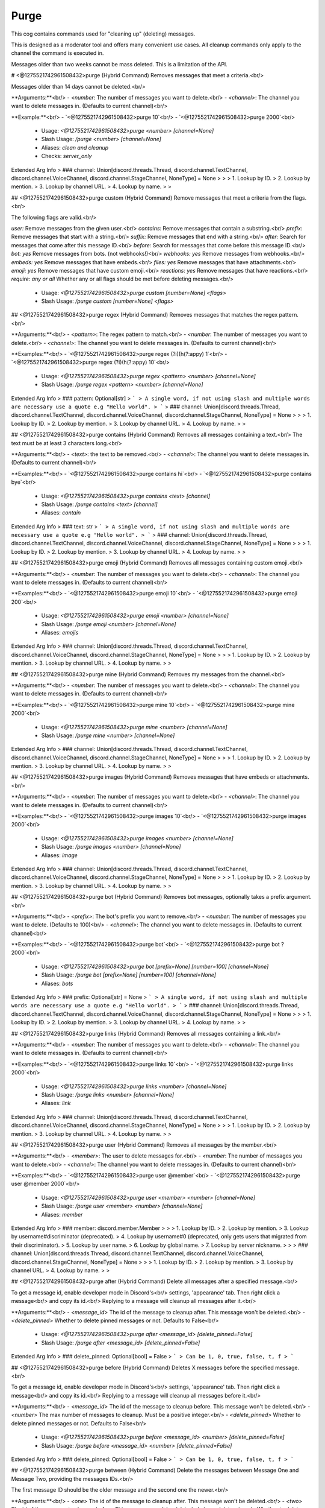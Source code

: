 Purge
=====

This cog contains commands used for "cleaning up" (deleting) messages.

This is designed as a moderator tool and offers many convenient use cases.
All cleanup commands only apply to the channel the command is executed in.

Messages older than two weeks cannot be mass deleted.
This is a limitation of the API.

# <@1275521742961508432>purge (Hybrid Command)
Removes messages that meet a criteria.<br/>

Messages older than 14 days cannot be deleted.<br/>

**Arguments:**<br/>
- `<number`: The number of messages you want to delete.<br/>
- `<channel>`: The channel you want to delete messages in. (Defaults to current channel)<br/>

**Example:**<br/>
- `<@1275521742961508432>purge 10`<br/>
- `<@1275521742961508432>purge 2000`<br/>
 - Usage: `<@1275521742961508432>purge <number> [channel=None]`
 - Slash Usage: `/purge <number> [channel=None]`
 - Aliases: `clean and cleanup`
 - Checks: `server_only`
Extended Arg Info
> ### channel: Union[discord.threads.Thread, discord.channel.TextChannel, discord.channel.VoiceChannel, discord.channel.StageChannel, NoneType] = None
> 
> 
>     1. Lookup by ID.
>     2. Lookup by mention.
>     3. Lookup by channel URL.
>     4. Lookup by name.
> 
>     


## <@1275521742961508432>purge custom (Hybrid Command)
Remove messages that meet a criteria from the flags.<br/>

The following flags are valid.<br/>

`user:` Remove messages from the given user.<br/>
`contains:` Remove messages that contain a substring.<br/>
`prefix:` Remove messages that start with a string.<br/>
`suffix:` Remove messages that end with a string.<br/>
`after:` Search for messages that come after this message ID.<br/>
`before:` Search for messages that come before this message ID.<br/>
`bot: yes` Remove messages from bots. (not webhooks!)<br/>
`webhooks: yes` Remove messages from webhooks.<br/>
`embeds: yes` Remove messages that have embeds.<br/>
`files: yes` Remove messages that have attachments.<br/>
`emoji: yes` Remove messages that have custom emoji.<br/>
`reactions: yes` Remove messages that have reactions.<br/>
`require: any or all` Whether any or all flags should be met before deleting messages.<br/>
 - Usage: `<@1275521742961508432>purge custom [number=None] <flags>`
 - Slash Usage: `/purge custom [number=None] <flags>`


## <@1275521742961508432>purge regex (Hybrid Command)
Removes messages that matches the regex pattern.<br/>

**Arguments:**<br/>
- `<pattern>`: The regex pattern to match.<br/>
- `<number`: The number of messages you want to delete.<br/>
- `<channel>`: The channel you want to delete messages in. (Defaults to current channel)<br/>

**Examples:**<br/>
- `<@1275521742961508432>purge regex (?i)(h(?:appy) 1`<br/>
- `<@1275521742961508432>purge regex (?i)(h(?:appy) 10`<br/>
 - Usage: `<@1275521742961508432>purge regex <pattern> <number> [channel=None]`
 - Slash Usage: `/purge regex <pattern> <number> [channel=None]`
Extended Arg Info
> ### pattern: Optional[str]
> ```
> A single word, if not using slash and multiple words are necessary use a quote e.g "Hello world".
> ```
> ### channel: Union[discord.threads.Thread, discord.channel.TextChannel, discord.channel.VoiceChannel, discord.channel.StageChannel, NoneType] = None
> 
> 
>     1. Lookup by ID.
>     2. Lookup by mention.
>     3. Lookup by channel URL.
>     4. Lookup by name.
> 
>     


## <@1275521742961508432>purge contains (Hybrid Command)
Removes all messages containing a text.<br/>
The text must be at least 3 characters long.<br/>

**Arguments:**<br/>
- `<text>`: the text to be removed.<br/>
- `<channel>`: The channel you want to delete messages in. (Defaults to current channel)<br/>

**Examples:**<br/>
- `<@1275521742961508432>purge contains hi`<br/>
- `<@1275521742961508432>purge contains bye`<br/>
 - Usage: `<@1275521742961508432>purge contains <text> [channel]`
 - Slash Usage: `/purge contains <text> [channel]`
 - Aliases: `contain`
Extended Arg Info
> ### text: str
> ```
> A single word, if not using slash and multiple words are necessary use a quote e.g "Hello world".
> ```
> ### channel: Union[discord.threads.Thread, discord.channel.TextChannel, discord.channel.VoiceChannel, discord.channel.StageChannel, NoneType] = None
> 
> 
>     1. Lookup by ID.
>     2. Lookup by mention.
>     3. Lookup by channel URL.
>     4. Lookup by name.
> 
>     


## <@1275521742961508432>purge emoji (Hybrid Command)
Removes all messages containing custom emoji.<br/>

**Arguments:**<br/>
- `<number`: The number of messages you want to delete.<br/>
- `<channel>`: The channel you want to delete messages in. (Defaults to current channel)<br/>

**Examples:**<br/>
- `<@1275521742961508432>purge emoji 10`<br/>
- `<@1275521742961508432>purge emoji 200`<br/>
 - Usage: `<@1275521742961508432>purge emoji <number> [channel=None]`
 - Slash Usage: `/purge emoji <number> [channel=None]`
 - Aliases: `emojis`
Extended Arg Info
> ### channel: Union[discord.threads.Thread, discord.channel.TextChannel, discord.channel.VoiceChannel, discord.channel.StageChannel, NoneType] = None
> 
> 
>     1. Lookup by ID.
>     2. Lookup by mention.
>     3. Lookup by channel URL.
>     4. Lookup by name.
> 
>     


## <@1275521742961508432>purge mine (Hybrid Command)
Removes my messages from the channel.<br/>

**Arguments:**<br/>
- `<number`: The number of messages you want to delete.<br/>
- `<channel>`: The channel you want to delete messages in. (Defaults to current channel)<br/>

**Examples:**<br/>
- `<@1275521742961508432>purge mine 10`<br/>
- `<@1275521742961508432>purge mine 2000`<br/>
 - Usage: `<@1275521742961508432>purge mine <number> [channel=None]`
 - Slash Usage: `/purge mine <number> [channel=None]`
Extended Arg Info
> ### channel: Union[discord.threads.Thread, discord.channel.TextChannel, discord.channel.VoiceChannel, discord.channel.StageChannel, NoneType] = None
> 
> 
>     1. Lookup by ID.
>     2. Lookup by mention.
>     3. Lookup by channel URL.
>     4. Lookup by name.
> 
>     


## <@1275521742961508432>purge images (Hybrid Command)
Removes messages that have embeds or attachments.<br/>

**Arguments:**<br/>
- `<number`: The number of messages you want to delete.<br/>
- `<channel>`: The channel you want to delete messages in. (Defaults to current channel)<br/>

**Examples:**<br/>
- `<@1275521742961508432>purge images 10`<br/>
- `<@1275521742961508432>purge images 2000`<br/>
 - Usage: `<@1275521742961508432>purge images <number> [channel=None]`
 - Slash Usage: `/purge images <number> [channel=None]`
 - Aliases: `image`
Extended Arg Info
> ### channel: Union[discord.threads.Thread, discord.channel.TextChannel, discord.channel.VoiceChannel, discord.channel.StageChannel, NoneType] = None
> 
> 
>     1. Lookup by ID.
>     2. Lookup by mention.
>     3. Lookup by channel URL.
>     4. Lookup by name.
> 
>     


## <@1275521742961508432>purge bot (Hybrid Command)
Removes bot messages, optionally takes a prefix argument.<br/>

**Arguments:**<br/>
- `<prefix>`: The bot's prefix you want to remove.<br/>
- `<number`: The number of messages you want to delete. (Defaults to 100)<br/>
- `<channel>`: The channel you want to delete messages in. (Defaults to current channel)<br/>

**Examples:**<br/>
- `<@1275521742961508432>purge bot`<br/>
- `<@1275521742961508432>purge bot ? 2000`<br/>
 - Usage: `<@1275521742961508432>purge bot [prefix=None] [number=100] [channel=None]`
 - Slash Usage: `/purge bot [prefix=None] [number=100] [channel=None]`
 - Aliases: `bots`
Extended Arg Info
> ### prefix: Optional[str] = None
> ```
> A single word, if not using slash and multiple words are necessary use a quote e.g "Hello world".
> ```
> ### channel: Union[discord.threads.Thread, discord.channel.TextChannel, discord.channel.VoiceChannel, discord.channel.StageChannel, NoneType] = None
> 
> 
>     1. Lookup by ID.
>     2. Lookup by mention.
>     3. Lookup by channel URL.
>     4. Lookup by name.
> 
>     


## <@1275521742961508432>purge links (Hybrid Command)
Removes all messages containing a link.<br/>

**Arguments:**<br/>
- `<number`: The number of messages you want to delete.<br/>
- `<channel>`: The channel you want to delete messages in. (Defaults to current channel)<br/>

**Examples:**<br/>
- `<@1275521742961508432>purge links 10`<br/>
- `<@1275521742961508432>purge links 2000`<br/>
 - Usage: `<@1275521742961508432>purge links <number> [channel=None]`
 - Slash Usage: `/purge links <number> [channel=None]`
 - Aliases: `link`
Extended Arg Info
> ### channel: Union[discord.threads.Thread, discord.channel.TextChannel, discord.channel.VoiceChannel, discord.channel.StageChannel, NoneType] = None
> 
> 
>     1. Lookup by ID.
>     2. Lookup by mention.
>     3. Lookup by channel URL.
>     4. Lookup by name.
> 
>     


## <@1275521742961508432>purge user (Hybrid Command)
Removes all messages by the member.<br/>

**Arguments:**<br/>
- `<member>`: The user to delete messages for.<br/>
- `<number`: The number of messages you want to delete.<br/>
- `<channel>`: The channel you want to delete messages in. (Defaults to current channel)<br/>

**Examples:**<br/>
- `<@1275521742961508432>purge user @member`<br/>
- `<@1275521742961508432>purge user @member 2000`<br/>
 - Usage: `<@1275521742961508432>purge user <member> <number> [channel=None]`
 - Slash Usage: `/purge user <member> <number> [channel=None]`
 - Aliases: `member`
Extended Arg Info
> ### member: discord.member.Member
> 
> 
>     1. Lookup by ID.
>     2. Lookup by mention.
>     3. Lookup by username#discriminator (deprecated).
>     4. Lookup by username#0 (deprecated, only gets users that migrated from their discriminator).
>     5. Lookup by user name.
>     6. Lookup by global name.
>     7. Lookup by server nickname.
> 
>     
> ### channel: Union[discord.threads.Thread, discord.channel.TextChannel, discord.channel.VoiceChannel, discord.channel.StageChannel, NoneType] = None
> 
> 
>     1. Lookup by ID.
>     2. Lookup by mention.
>     3. Lookup by channel URL.
>     4. Lookup by name.
> 
>     


## <@1275521742961508432>purge after (Hybrid Command)
Delete all messages after a specified message.<br/>

To get a message id, enable developer mode in Discord's<br/>
settings, 'appearance' tab. Then right click a message<br/>
and copy its id.<br/>
Replying to a message will cleanup all messages after it.<br/>

**Arguments:**<br/>
- `<message_id>` The id of the message to cleanup after. This message won't be deleted.<br/>
- `<delete_pinned>` Whether to delete pinned messages or not. Defaults to False<br/>
 - Usage: `<@1275521742961508432>purge after <message_id> [delete_pinned=False]`
 - Slash Usage: `/purge after <message_id> [delete_pinned=False]`
Extended Arg Info
> ### delete_pinned: Optional[bool] = False
> ```
> Can be 1, 0, true, false, t, f
> ```


## <@1275521742961508432>purge before (Hybrid Command)
Deletes X messages before the specified message.<br/>

To get a message id, enable developer mode in Discord's<br/>
settings, 'appearance' tab. Then right click a message<br/>
and copy its id.<br/>
Replying to a message will cleanup all messages before it.<br/>

**Arguments:**<br/>
- `<message_id>` The id of the message to cleanup before. This message won't be deleted.<br/>
- `<number>` The max number of messages to cleanup. Must be a positive integer.<br/>
- `<delete_pinned>` Whether to delete pinned messages or not. Defaults to False<br/>
 - Usage: `<@1275521742961508432>purge before <message_id> <number> [delete_pinned=False]`
 - Slash Usage: `/purge before <message_id> <number> [delete_pinned=False]`
Extended Arg Info
> ### delete_pinned: Optional[bool] = False
> ```
> Can be 1, 0, true, false, t, f
> ```


## <@1275521742961508432>purge between (Hybrid Command)
Delete the messages between Message One and Message Two, providing the messages IDs.<br/>

The first message ID should be the older message and the second one the newer.<br/>

**Arguments:**<br/>
- `<one>` The id of the message to cleanup after. This message won't be deleted.<br/>
- `<two>` The id of the message to cleanup before. This message won't be deleted.<br/>
- `<delete_pinned>` Whether to delete pinned messages or not. Defaults to False.<br/>

**Example:**<br/>
- `<@1275521742961508432>cleanup between 123456789123456789 987654321987654321`<br/>
 - Usage: `<@1275521742961508432>purge between <one> <two> [delete_pinned=None]`
 - Slash Usage: `/purge between <one> <two> [delete_pinned=None]`
Extended Arg Info
> ### delete_pinned: Optional[bool] = None
> ```
> Can be 1, 0, true, false, t, f
> ```


## <@1275521742961508432>purge duplicates (Hybrid Command)
Deletes duplicate messages in the channel from the last X messages and keeps only one copy.<br/>

**Arguments:**<br/>
- `<number>` The number of messages to check for duplicates. Must be a positive integer.<br/>
 - Usage: `<@1275521742961508432>purge duplicates <number>`
 - Slash Usage: `/purge duplicates <number>`
 - Aliases: `duplicate and spam`


## <@1275521742961508432>purge reactions (Hybrid Command)
Removes all reactions from messages that have them.<br/>

**Arguments:**<br/>
- `<number`: The number of messages you want to delete.<br/>
- `<channel>`: The channel you want to delete messages in. (Defaults to current channel)<br/>

**Examples:**<br/>
- `<@1275521742961508432>purge reactions 10`<br/>
- `<@1275521742961508432>purge reactions 200`<br/>
 - Usage: `<@1275521742961508432>purge reactions <number> [channel=None]`
 - Slash Usage: `/purge reactions <number> [channel=None]`
 - Aliases: `reaction`
Extended Arg Info
> ### channel: Union[discord.threads.Thread, discord.channel.TextChannel, discord.channel.VoiceChannel, discord.channel.StageChannel, NoneType] = None
> 
> 
>     1. Lookup by ID.
>     2. Lookup by mention.
>     3. Lookup by channel URL.
>     4. Lookup by name.
> 
>     


## <@1275521742961508432>purge self (Hybrid Command)
Removes your messages from the channel.<br/>

**Arguments:**<br/>
- `<number`: The number of messages you want to delete.<br/>
- `<channel>`: The channel you want to delete messages in. (Defaults to current channel)<br/>

**Examples:**<br/>
- `<@1275521742961508432>purge self 10`<br/>
- `<@1275521742961508432>purge self 2000`<br/>
 - Usage: `<@1275521742961508432>purge self <number> [channel=None]`
 - Slash Usage: `/purge self <number> [channel=None]`
Extended Arg Info
> ### channel: Union[discord.threads.Thread, discord.channel.TextChannel, discord.channel.VoiceChannel, discord.channel.StageChannel, NoneType] = None
> 
> 
>     1. Lookup by ID.
>     2. Lookup by mention.
>     3. Lookup by channel URL.
>     4. Lookup by name.
> 
>     


## <@1275521742961508432>purge embeds (Hybrid Command)
Removes messages that have embeds in them.<br/>

**Arguments:**<br/>
- `<number`: The number of messages you want to delete.<br/>
- `<channel>`: The channel you want to delete messages in. (Defaults to current channel)<br/>

**Examples:**<br/>
- `<@1275521742961508432>purge embeds 10`<br/>
- `<@1275521742961508432>purge embeds 2000`<br/>
 - Usage: `<@1275521742961508432>purge embeds <number> [channel=None]`
 - Slash Usage: `/purge embeds <number> [channel=None]`
 - Aliases: `embed`
Extended Arg Info
> ### channel: Union[discord.threads.Thread, discord.channel.TextChannel, discord.channel.VoiceChannel, discord.channel.StageChannel, NoneType] = None
> 
> 
>     1. Lookup by ID.
>     2. Lookup by mention.
>     3. Lookup by channel URL.
>     4. Lookup by name.
> 
>     


## <@1275521742961508432>purge files (Hybrid Command)
Removes messages that have attachments in them.<br/>

**Arguments:**<br/>
- `<number`: The number of messages you want to delete.<br/>
- `<channel>`: The channel you want to delete messages in. (Defaults to current channel)<br/>

**Examples:**<br/>
- `<@1275521742961508432>purge files 10`<br/>
- `<@1275521742961508432>purge files 2000`<br/>
 - Usage: `<@1275521742961508432>purge files <number> [channel=None]`
 - Slash Usage: `/purge files <number> [channel=None]`
 - Aliases: `file`
Extended Arg Info
> ### channel: Union[discord.threads.Thread, discord.channel.TextChannel, discord.channel.VoiceChannel, discord.channel.StageChannel, NoneType] = None
> 
> 
>     1. Lookup by ID.
>     2. Lookup by mention.
>     3. Lookup by channel URL.
>     4. Lookup by name.
> 
>     


